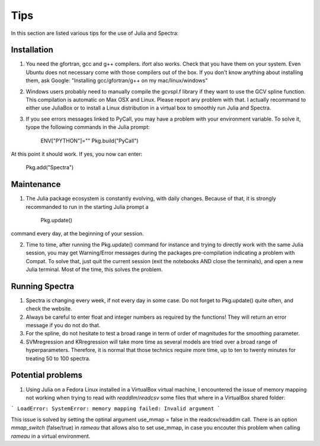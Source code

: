 .. _Tips:
***********************
Tips
***********************

In this section are listed various tips for the use of Julia and Spectra:

------------
Installation
------------

1) You need the gfortran, gcc and g++ compilers. ifort also works. Check that you have them on your system. Even Ubuntu does not necessary come with those compilers out of the box. If you don't know anything about installing them, ask Google: "Installing gcc/gfortran/g++ on my mac/linux/windows"

2) Windows users probably need to manually compile the gcvspl.f library if they want to use the GCV spline function. This compilation is automatic on Max OSX and Linux. Please report any problem with that. I actually recommand to either use JuliaBox or to install a Linux distribution in a virtual box to smoothly run Julia and Spectra.

3) If you see errors messages linked to PyCall, you may have a problem with your environment variable. To solve it, tyope the following commands in the Julia prompt:

	ENV["PYTHON"]=""
	Pkg.build("PyCall")

At this point it should work. If yes, you now can enter:

	Pkg.add("Spectra")

---------------
Maintenance
---------------

1) The Julia package ecosystem is constantly evolving, with daily changes. Because of that, it is strongly recommanded to run in the starting Julia prompt a

	Pkg.update()

command every day, at the beginning of your session.

2) Time to time, after running the Pkg.update() command for instance and trying to directly work with the same Julia session, you may get Warning/Error messages during the packages pre-compilation indicating a problem with Compat. To solve that, just quit the current session (exit the notebooks AND close the terminals), and open a new Julia terminal. Most of the time, this solves the problem.

---------------
Running Spectra
---------------

1) Spectra is changing every week, if not every day in some case. Do not forget to Pkg.update() quite often, and check the website.

2) Always be careful to enter float and integer numbers as required by the functions! They will return an error message if you do not do that.

3) For the spline, do not hesitate to test a broad range in term of order of magnitudes for the smoothing parameter.

4) SVMregression and KRregression will take more time as several models are tried over a broad range of hyperparameters. Therefore, it is normal that those technics require more time, up to ten to twenty minutes for treating 50 to 100 spectra.

------------------
Potential problems
------------------

1) Using Julia on a Fedora Linux installed in a VirtualBox virtual machine, I encountered the issue of memory mapping not working when trying to read with `readdlm`/`readcsv` some files that where in a VirtualBox shared folder:

```
LoadError: SystemError: memory mapping failed: Invalid argument
```

This issue is solved by setting the optinal argument use_mmap = false in the readcsv/readdlm call. There is an option `mmap_switch` (false/true) in `rameau` that allows also to set use_mmap, in case you encouter this problem when calling `rameau` in a virtual environment.
